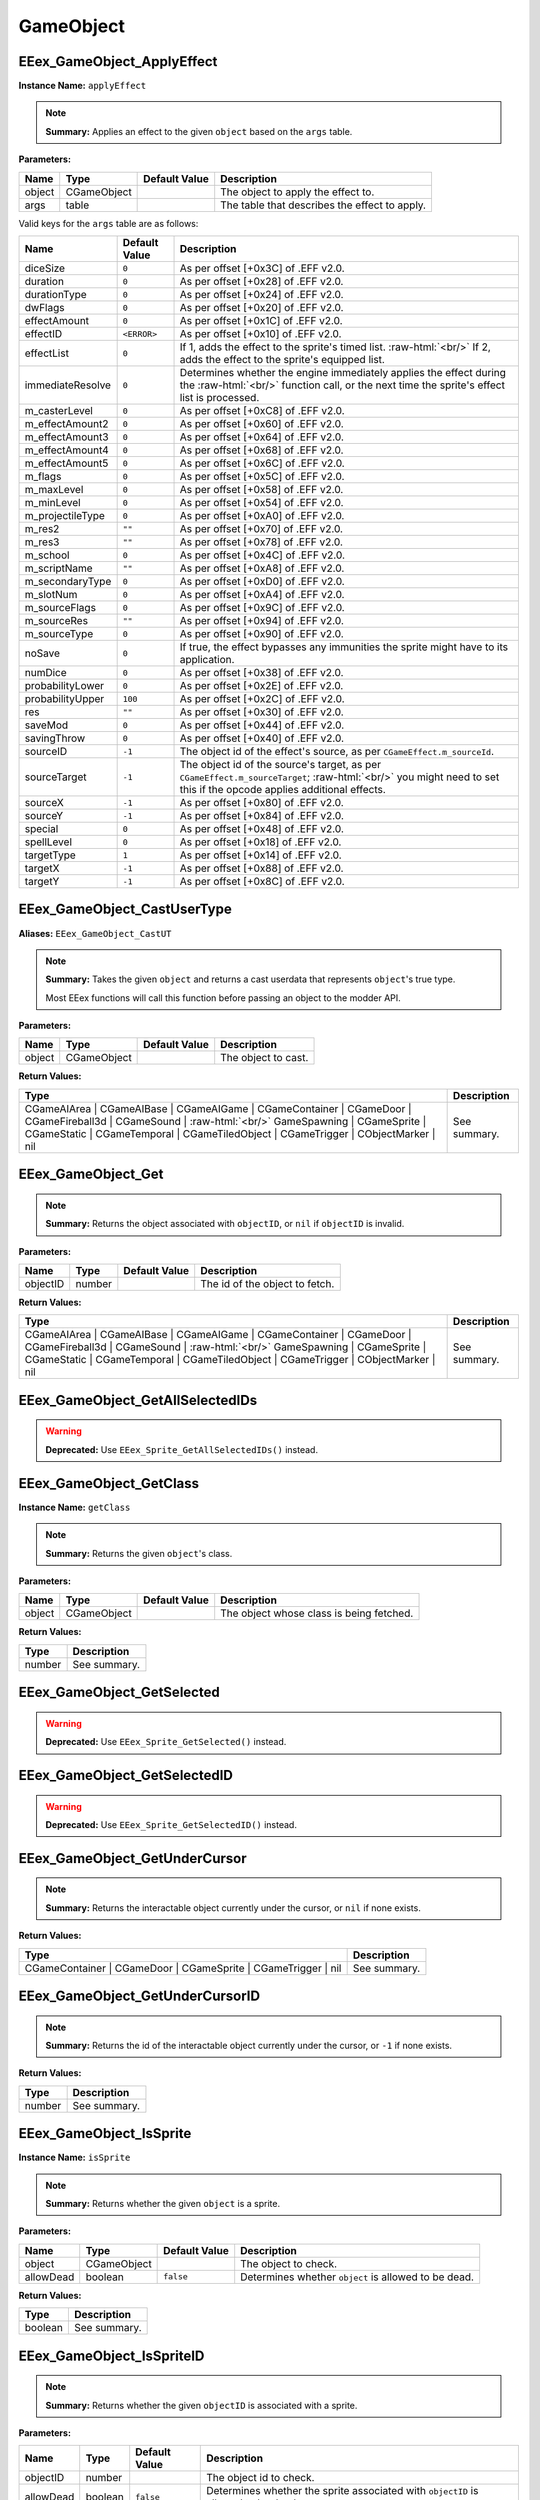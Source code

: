 .. role:: raw-html(raw)
   :format: html

.. role:: underline
   :class: underline

.. role:: bold-italic
   :class: bold-italic

==========
GameObject
==========

:underline:`EEex_GameObject_ApplyEffect`
^^^^^^^^^^^^^^^^^^^^^^^^^^^^^^^^^^^^^^^^

**Instance Name:** ``applyEffect``

.. note::
   **Summary:** Applies an effect to the given ``object`` based on the ``args`` table.

**Parameters:**

+----------+-------------+-------------------+-----------------------------------------------+
| **Name** | **Type**    | **Default Value** | **Description**                               |
+----------+-------------+-------------------+-----------------------------------------------+
| object   | CGameObject |                   | The object to apply the effect to.            |
+----------+-------------+-------------------+-----------------------------------------------+
| args     | table       |                   | The table that describes the effect to apply. |
+----------+-------------+-------------------+-----------------------------------------------+

Valid keys for the ``args`` table are as follows:

+------------------+-------------------+------------------------------------------------------------------------------------------------+
| **Name**         | **Default Value** | **Description**                                                                                |
+------------------+-------------------+------------------------------------------------------------------------------------------------+
| diceSize         | ``0``             | As per offset [+0x3C] of .EFF v2.0.                                                            |
+------------------+-------------------+------------------------------------------------------------------------------------------------+
| duration         | ``0``             | As per offset [+0x28] of .EFF v2.0.                                                            |
+------------------+-------------------+------------------------------------------------------------------------------------------------+
| durationType     | ``0``             | As per offset [+0x24] of .EFF v2.0.                                                            |
+------------------+-------------------+------------------------------------------------------------------------------------------------+
| dwFlags          | ``0``             | As per offset [+0x20] of .EFF v2.0.                                                            |
+------------------+-------------------+------------------------------------------------------------------------------------------------+
| effectAmount     | ``0``             | As per offset [+0x1C] of .EFF v2.0.                                                            |
+------------------+-------------------+------------------------------------------------------------------------------------------------+
| effectID         | ``<ERROR>``       | As per offset [+0x10] of .EFF v2.0.                                                            |
+------------------+-------------------+------------------------------------------------------------------------------------------------+
| effectList       | ``0``             | If 1, adds the effect to the sprite's timed list. :raw-html:`<br/>`                            |
|                  |                   | If 2, adds the effect to the sprite's equipped list.                                           |
+------------------+-------------------+------------------------------------------------------------------------------------------------+
| immediateResolve | ``0``             | Determines whether the engine immediately applies the effect during the :raw-html:`<br/>`      |
|                  |                   | function call, or the next time the sprite's effect list is processed.                         |
+------------------+-------------------+------------------------------------------------------------------------------------------------+
| m_casterLevel    | ``0``             | As per offset [+0xC8] of .EFF v2.0.                                                            |
+------------------+-------------------+------------------------------------------------------------------------------------------------+
| m_effectAmount2  | ``0``             | As per offset [+0x60] of .EFF v2.0.                                                            |
+------------------+-------------------+------------------------------------------------------------------------------------------------+
| m_effectAmount3  | ``0``             | As per offset [+0x64] of .EFF v2.0.                                                            |
+------------------+-------------------+------------------------------------------------------------------------------------------------+
| m_effectAmount4  | ``0``             | As per offset [+0x68] of .EFF v2.0.                                                            |
+------------------+-------------------+------------------------------------------------------------------------------------------------+
| m_effectAmount5  | ``0``             | As per offset [+0x6C] of .EFF v2.0.                                                            |
+------------------+-------------------+------------------------------------------------------------------------------------------------+
| m_flags          | ``0``             | As per offset [+0x5C] of .EFF v2.0.                                                            |
+------------------+-------------------+------------------------------------------------------------------------------------------------+
| m_maxLevel       | ``0``             | As per offset [+0x58] of .EFF v2.0.                                                            |
+------------------+-------------------+------------------------------------------------------------------------------------------------+
| m_minLevel       | ``0``             | As per offset [+0x54] of .EFF v2.0.                                                            |
+------------------+-------------------+------------------------------------------------------------------------------------------------+
| m_projectileType | ``0``             | As per offset [+0xA0] of .EFF v2.0.                                                            |
+------------------+-------------------+------------------------------------------------------------------------------------------------+
| m_res2           | ``""``            | As per offset [+0x70] of .EFF v2.0.                                                            |
+------------------+-------------------+------------------------------------------------------------------------------------------------+
| m_res3           | ``""``            | As per offset [+0x78] of .EFF v2.0.                                                            |
+------------------+-------------------+------------------------------------------------------------------------------------------------+
| m_school         | ``0``             | As per offset [+0x4C] of .EFF v2.0.                                                            |
+------------------+-------------------+------------------------------------------------------------------------------------------------+
| m_scriptName     | ``""``            | As per offset [+0xA8] of .EFF v2.0.                                                            |
+------------------+-------------------+------------------------------------------------------------------------------------------------+
| m_secondaryType  | ``0``             | As per offset [+0xD0] of .EFF v2.0.                                                            |
+------------------+-------------------+------------------------------------------------------------------------------------------------+
| m_slotNum        | ``0``             | As per offset [+0xA4] of .EFF v2.0.                                                            |
+------------------+-------------------+------------------------------------------------------------------------------------------------+
| m_sourceFlags    | ``0``             | As per offset [+0x9C] of .EFF v2.0.                                                            |
+------------------+-------------------+------------------------------------------------------------------------------------------------+
| m_sourceRes      | ``""``            | As per offset [+0x94] of .EFF v2.0.                                                            |
+------------------+-------------------+------------------------------------------------------------------------------------------------+
| m_sourceType     | ``0``             | As per offset [+0x90] of .EFF v2.0.                                                            |
+------------------+-------------------+------------------------------------------------------------------------------------------------+
| noSave           | ``0``             | If true, the effect bypasses any immunities the sprite might have to its application.          |
+------------------+-------------------+------------------------------------------------------------------------------------------------+
| numDice          | ``0``             | As per offset [+0x38] of .EFF v2.0.                                                            |
+------------------+-------------------+------------------------------------------------------------------------------------------------+
| probabilityLower | ``0``             | As per offset [+0x2E] of .EFF v2.0.                                                            |
+------------------+-------------------+------------------------------------------------------------------------------------------------+
| probabilityUpper | ``100``           | As per offset [+0x2C] of .EFF v2.0.                                                            |
+------------------+-------------------+------------------------------------------------------------------------------------------------+
| res              | ``""``            | As per offset [+0x30] of .EFF v2.0.                                                            |
+------------------+-------------------+------------------------------------------------------------------------------------------------+
| saveMod          | ``0``             | As per offset [+0x44] of .EFF v2.0.                                                            |
+------------------+-------------------+------------------------------------------------------------------------------------------------+
| savingThrow      | ``0``             | As per offset [+0x40] of .EFF v2.0.                                                            |
+------------------+-------------------+------------------------------------------------------------------------------------------------+
| sourceID         | ``-1``            | The object id of the effect's source, as per ``CGameEffect.m_sourceId``.                       |
+------------------+-------------------+------------------------------------------------------------------------------------------------+
| sourceTarget     | ``-1``            | The object id of the source's target, as per ``CGameEffect.m_sourceTarget``; :raw-html:`<br/>` |
|                  |                   | you might need to set this if the opcode applies additional effects.                           |
+------------------+-------------------+------------------------------------------------------------------------------------------------+
| sourceX          | ``-1``            | As per offset [+0x80] of .EFF v2.0.                                                            |
+------------------+-------------------+------------------------------------------------------------------------------------------------+
| sourceY          | ``-1``            | As per offset [+0x84] of .EFF v2.0.                                                            |
+------------------+-------------------+------------------------------------------------------------------------------------------------+
| special          | ``0``             | As per offset [+0x48] of .EFF v2.0.                                                            |
+------------------+-------------------+------------------------------------------------------------------------------------------------+
| spellLevel       | ``0``             | As per offset [+0x18] of .EFF v2.0.                                                            |
+------------------+-------------------+------------------------------------------------------------------------------------------------+
| targetType       | ``1``             | As per offset [+0x14] of .EFF v2.0.                                                            |
+------------------+-------------------+------------------------------------------------------------------------------------------------+
| targetX          | ``-1``            | As per offset [+0x88] of .EFF v2.0.                                                            |
+------------------+-------------------+------------------------------------------------------------------------------------------------+
| targetY          | ``-1``            | As per offset [+0x8C] of .EFF v2.0.                                                            |
+------------------+-------------------+------------------------------------------------------------------------------------------------+

:underline:`EEex_GameObject_CastUserType`
^^^^^^^^^^^^^^^^^^^^^^^^^^^^^^^^^^^^^^^^^

**Aliases:** ``EEex_GameObject_CastUT``

.. note::
   **Summary:** Takes the given ``object`` and returns a cast userdata that represents ``object``'s true type.
   
   Most EEex functions will call this function before passing an object to the modder API.

**Parameters:**

+----------+-------------+-------------------+---------------------+
| **Name** | **Type**    | **Default Value** | **Description**     |
+----------+-------------+-------------------+---------------------+
| object   | CGameObject |                   | The object to cast. |
+----------+-------------+-------------------+---------------------+

**Return Values:**

+----------------------------------------------------------------------------------------------------------------------------------------------------------------------------------------------------------------------------------------------------------+-----------------+
| **Type**                                                                                                                                                                                                                                                 | **Description** |
+----------------------------------------------------------------------------------------------------------------------------------------------------------------------------------------------------------------------------------------------------------+-----------------+
| CGameAIArea   | CGameAIBase | CGameAIGame | CGameContainer | CGameDoor        | CGameFireball3d | CGameSound    | :raw-html:`<br/>` GameSpawning | CGameSprite | CGameStatic | CGameTemporal  | CGameTiledObject | CGameTrigger    | CObjectMarker | nil | See summary.    |
+----------------------------------------------------------------------------------------------------------------------------------------------------------------------------------------------------------------------------------------------------------+-----------------+


:underline:`EEex_GameObject_Get`
^^^^^^^^^^^^^^^^^^^^^^^^^^^^^^^^


.. note::
   **Summary:** Returns the object associated with ``objectID``, or ``nil`` if ``objectID`` is invalid.

**Parameters:**

+----------+----------+-------------------+--------------------------------+
| **Name** | **Type** | **Default Value** | **Description**                |
+----------+----------+-------------------+--------------------------------+
| objectID | number   |                   | The id of the object to fetch. |
+----------+----------+-------------------+--------------------------------+

**Return Values:**

+----------------------------------------------------------------------------------------------------------------------------------------------------------------------------------------------------------------------------------------------------------+-----------------+
| **Type**                                                                                                                                                                                                                                                 | **Description** |
+----------------------------------------------------------------------------------------------------------------------------------------------------------------------------------------------------------------------------------------------------------+-----------------+
| CGameAIArea   | CGameAIBase | CGameAIGame | CGameContainer | CGameDoor        | CGameFireball3d | CGameSound    | :raw-html:`<br/>` GameSpawning | CGameSprite | CGameStatic | CGameTemporal  | CGameTiledObject | CGameTrigger    | CObjectMarker | nil | See summary.    |
+----------------------------------------------------------------------------------------------------------------------------------------------------------------------------------------------------------------------------------------------------------+-----------------+


:underline:`EEex_GameObject_GetAllSelectedIDs`
^^^^^^^^^^^^^^^^^^^^^^^^^^^^^^^^^^^^^^^^^^^^^^

.. warning::
   **Deprecated:** Use ``EEex_Sprite_GetAllSelectedIDs()`` instead.


:underline:`EEex_GameObject_GetClass`
^^^^^^^^^^^^^^^^^^^^^^^^^^^^^^^^^^^^^

**Instance Name:** ``getClass``

.. note::
   **Summary:** Returns the given ``object``'s class.

**Parameters:**

+----------+-------------+-------------------+------------------------------------------+
| **Name** | **Type**    | **Default Value** | **Description**                          |
+----------+-------------+-------------------+------------------------------------------+
| object   | CGameObject |                   | The object whose class is being fetched. |
+----------+-------------+-------------------+------------------------------------------+

**Return Values:**

+----------+-----------------+
| **Type** | **Description** |
+----------+-----------------+
| number   | See summary.    |
+----------+-----------------+


:underline:`EEex_GameObject_GetSelected`
^^^^^^^^^^^^^^^^^^^^^^^^^^^^^^^^^^^^^^^^

.. warning::
   **Deprecated:** Use ``EEex_Sprite_GetSelected()`` instead.


:underline:`EEex_GameObject_GetSelectedID`
^^^^^^^^^^^^^^^^^^^^^^^^^^^^^^^^^^^^^^^^^^

.. warning::
   **Deprecated:** Use ``EEex_Sprite_GetSelectedID()`` instead.


:underline:`EEex_GameObject_GetUnderCursor`
^^^^^^^^^^^^^^^^^^^^^^^^^^^^^^^^^^^^^^^^^^^


.. note::
   **Summary:** Returns the interactable object currently under the cursor, or ``nil`` if none exists.

**Return Values:**

+---------------------------------------------------------------+-----------------+
| **Type**                                                      | **Description** |
+---------------------------------------------------------------+-----------------+
| CGameContainer | CGameDoor | CGameSprite | CGameTrigger | nil | See summary.    |
+---------------------------------------------------------------+-----------------+


:underline:`EEex_GameObject_GetUnderCursorID`
^^^^^^^^^^^^^^^^^^^^^^^^^^^^^^^^^^^^^^^^^^^^^


.. note::
   **Summary:** Returns the id of the interactable object currently under the cursor, or ``-1`` if none exists.

**Return Values:**

+----------+-----------------+
| **Type** | **Description** |
+----------+-----------------+
| number   | See summary.    |
+----------+-----------------+


:underline:`EEex_GameObject_IsSprite`
^^^^^^^^^^^^^^^^^^^^^^^^^^^^^^^^^^^^^

**Instance Name:** ``isSprite``

.. note::
   **Summary:** Returns whether the given ``object`` is a sprite.

**Parameters:**

+-----------+-------------+-------------------+------------------------------------------------------+
| **Name**  | **Type**    | **Default Value** | **Description**                                      |
+-----------+-------------+-------------------+------------------------------------------------------+
| object    | CGameObject |                   | The object to check.                                 |
+-----------+-------------+-------------------+------------------------------------------------------+
| allowDead | boolean     | ``false``         | Determines whether ``object`` is allowed to be dead. |
+-----------+-------------+-------------------+------------------------------------------------------+

**Return Values:**

+----------+-----------------+
| **Type** | **Description** |
+----------+-----------------+
| boolean  | See summary.    |
+----------+-----------------+


:underline:`EEex_GameObject_IsSpriteID`
^^^^^^^^^^^^^^^^^^^^^^^^^^^^^^^^^^^^^^^


.. note::
   **Summary:** Returns whether the given ``objectID`` is associated with a sprite.

**Parameters:**

+-----------+----------+-------------------+-----------------------------------------------------------------------------------+
| **Name**  | **Type** | **Default Value** | **Description**                                                                   |
+-----------+----------+-------------------+-----------------------------------------------------------------------------------+
| objectID  | number   |                   | The object id to check.                                                           |
+-----------+----------+-------------------+-----------------------------------------------------------------------------------+
| allowDead | boolean  | ``false``         | Determines whether the sprite associated with ``objectID`` is allowed to be dead. |
+-----------+----------+-------------------+-----------------------------------------------------------------------------------+

**Return Values:**

+----------+-----------------+
| **Type** | **Description** |
+----------+-----------------+
| boolean  | See summary.    |
+----------+-----------------+


:underline:`EEex_GameObject_IterateSelected`
^^^^^^^^^^^^^^^^^^^^^^^^^^^^^^^^^^^^^^^^^^^^

.. warning::
   **Deprecated:** Use ``EEex_Sprite_IterateSelected()`` instead.


:underline:`EEex_GameObject_IterateSelectedIDs`
^^^^^^^^^^^^^^^^^^^^^^^^^^^^^^^^^^^^^^^^^^^^^^^

.. warning::
   **Deprecated:** Use ``EEex_Sprite_IterateSelectedIDs()`` instead.


